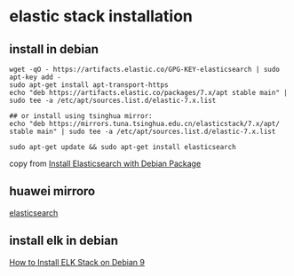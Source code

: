 * elastic stack installation
:PROPERTIES:
:CUSTOM_ID: elastic-stack-installation
:END:
** install in debian
:PROPERTIES:
:CUSTOM_ID: install-in-debian
:END:
#+begin_src shell
wget -qO - https://artifacts.elastic.co/GPG-KEY-elasticsearch | sudo apt-key add -
sudo apt-get install apt-transport-https
echo "deb https://artifacts.elastic.co/packages/7.x/apt stable main" | sudo tee -a /etc/apt/sources.list.d/elastic-7.x.list

## or install using tsinghua mirror:
echo "deb https://mirrors.tuna.tsinghua.edu.cn/elasticstack/7.x/apt/ stable main" | sudo tee -a /etc/apt/sources.list.d/elastic-7.x.list

sudo apt-get update && sudo apt-get install elasticsearch
#+end_src

copy from
[[https://www.elastic.co/guide/en/elasticsearch/reference/current/deb.html][Install
Elasticsearch with Debian Package]]

** huawei mirroro
:PROPERTIES:
:CUSTOM_ID: huawei-mirroro
:END:
[[https://mirrors.huaweicloud.com/elasticsearch/][elasticsearch]]

** install elk in debian
:PROPERTIES:
:CUSTOM_ID: install-elk-in-debian
:END:
[[https://www.rosehosting.com/blog/how-to-install-the-elk-stack-on-debian-9/][How
to Install ELK Stack on Debian 9]]
